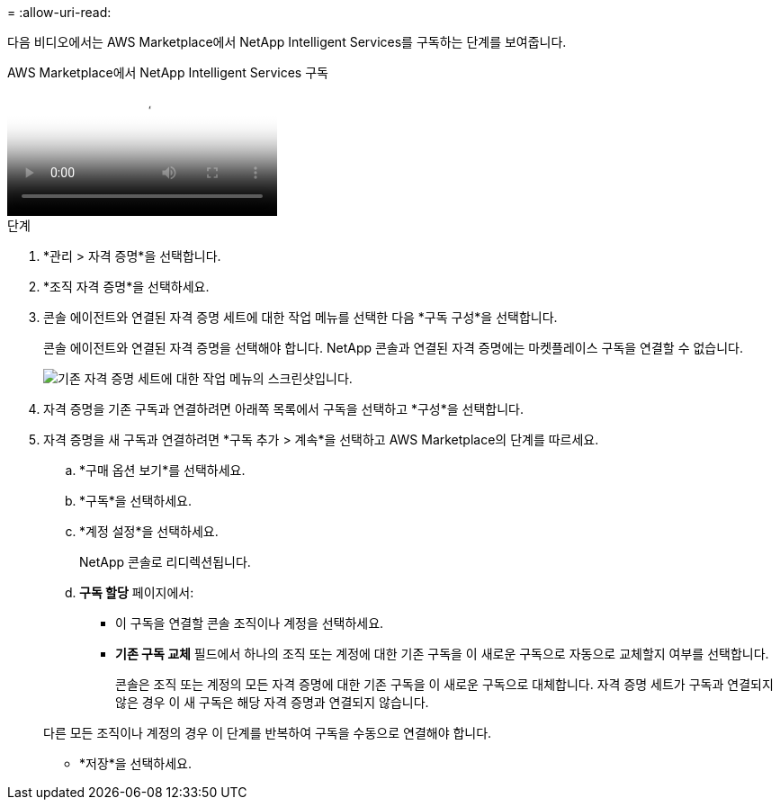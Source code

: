 = 
:allow-uri-read: 


다음 비디오에서는 AWS Marketplace에서 NetApp Intelligent Services를 구독하는 단계를 보여줍니다.

.AWS Marketplace에서 NetApp Intelligent Services 구독
video::096e1740-d115-44cf-8c27-b051011611eb[panopto]
.단계
. *관리 > 자격 증명*을 선택합니다.
. *조직 자격 증명*을 선택하세요.
. 콘솔 에이전트와 연결된 자격 증명 세트에 대한 작업 메뉴를 선택한 다음 *구독 구성*을 선택합니다.
+
콘솔 에이전트와 연결된 자격 증명을 선택해야 합니다.  NetApp 콘솔과 연결된 자격 증명에는 마켓플레이스 구독을 연결할 수 없습니다.

+
image:screenshot_aws_configure_subscription.png["기존 자격 증명 세트에 대한 작업 메뉴의 스크린샷입니다."]

. 자격 증명을 기존 구독과 연결하려면 아래쪽 목록에서 구독을 선택하고 *구성*을 선택합니다.
. 자격 증명을 새 구독과 연결하려면 *구독 추가 > 계속*을 선택하고 AWS Marketplace의 단계를 따르세요.
+
.. *구매 옵션 보기*를 선택하세요.
.. *구독*을 선택하세요.
.. *계정 설정*을 선택하세요.
+
NetApp 콘솔로 리디렉션됩니다.

.. *구독 할당* 페이지에서:
+
*** 이 구독을 연결할 콘솔 조직이나 계정을 선택하세요.
*** *기존 구독 교체* 필드에서 하나의 조직 또는 계정에 대한 기존 구독을 이 새로운 구독으로 자동으로 교체할지 여부를 선택합니다.
+
콘솔은 조직 또는 계정의 모든 자격 증명에 대한 기존 구독을 이 새로운 구독으로 대체합니다.  자격 증명 세트가 구독과 연결되지 않은 경우 이 새 구독은 해당 자격 증명과 연결되지 않습니다.

+
다른 모든 조직이나 계정의 경우 이 단계를 반복하여 구독을 수동으로 연결해야 합니다.

*** *저장*을 선택하세요.





